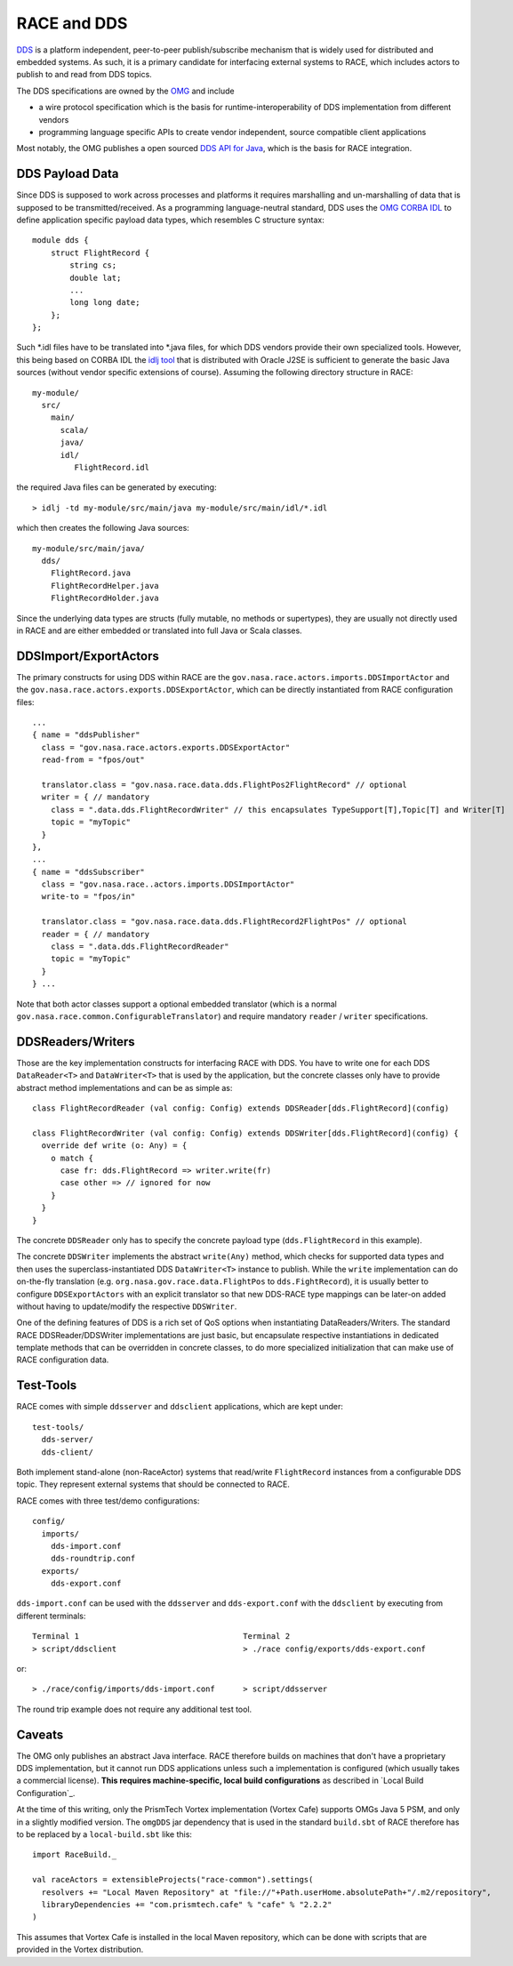 RACE and DDS
============
DDS_ is a platform independent, peer-to-peer publish/subscribe mechanism that is widely used for distributed and
embedded systems. As such, it is a primary candidate for interfacing external systems to RACE, which includes
actors to publish to and read from DDS topics.

The DDS specifications are owned by the OMG_ and include

* a wire protocol specification which is the basis for runtime-interoperability of DDS implementation from different vendors
* programming language specific APIs to create vendor independent, source compatible client applications

Most notably, the OMG publishes a open sourced `DDS API for Java`_, which is the basis for RACE integration.

DDS Payload Data
----------------
Since DDS is supposed to work across processes and platforms it requires marshalling and un-marshalling of data that is
supposed to be transmitted/received. As a programming language-neutral standard, DDS uses the `OMG CORBA IDL`_ to define
application specific payload data types, which resembles C structure syntax::

    module dds {
        struct FlightRecord {
            string cs;
            double lat;
            ...
            long long date;
        };
    };

Such *.idl files have to be translated into *.java files, for which DDS vendors provide their own specialized tools.
However, this being based on CORBA IDL the `idlj tool`_ that is distributed with Oracle J2SE is sufficient to generate
the basic Java sources (without vendor specific extensions of course). Assuming the following directory structure in RACE::

    my-module/
      src/
        main/
          scala/
          java/
          idl/
             FlightRecord.idl

the required Java files can be generated by executing::

    > idlj -td my-module/src/main/java my-module/src/main/idl/*.idl

which then creates the following Java sources::

    my-module/src/main/java/
      dds/
        FlightRecord.java
        FlightRecordHelper.java
        FlightRecordHolder.java

Since the underlying data types are structs (fully mutable, no methods or supertypes), they are usually not directly
used in RACE and are either embedded or translated into full Java or Scala classes.


DDSImport/ExportActors
----------------------
The primary constructs for using DDS within RACE are the ``gov.nasa.race.actors.imports.DDSImportActor`` and the
``gov.nasa.race.actors.exports.DDSExportActor``, which can be directly instantiated from RACE configuration files::

  ...
  { name = "ddsPublisher"
    class = "gov.nasa.race.actors.exports.DDSExportActor"
    read-from = "fpos/out"

    translator.class = "gov.nasa.race.data.dds.FlightPos2FlightRecord" // optional
    writer = { // mandatory
      class = ".data.dds.FlightRecordWriter" // this encapsulates TypeSupport[T],Topic[T] and Writer[T]
      topic = "myTopic"
    }
  },
  ...
  { name = "ddsSubscriber"
    class = "gov.nasa.race..actors.imports.DDSImportActor"
    write-to = "fpos/in"

    translator.class = "gov.nasa.race.data.dds.FlightRecord2FlightPos" // optional
    reader = { // mandatory
      class = ".data.dds.FlightRecordReader"
      topic = "myTopic"
    }
  } ...

Note that both actor classes support a optional embedded translator (which is a normal ``gov.nasa.race.common.ConfigurableTranslator``)
and require mandatory ``reader`` / ``writer`` specifications.

DDSReaders/Writers
------------------
Those are the key implementation constructs for interfacing RACE with DDS. You have to write one for each DDS
``DataReader<T>`` and ``DataWriter<T>`` that is used by the application, but the concrete classes only have to
provide abstract method implementations and can be as simple as::

    class FlightRecordReader (val config: Config) extends DDSReader[dds.FlightRecord](config)

    class FlightRecordWriter (val config: Config) extends DDSWriter[dds.FlightRecord](config) {
      override def write (o: Any) = {
        o match {
          case fr: dds.FlightRecord => writer.write(fr)
          case other => // ignored for now
        }
      }
    }

The concrete ``DDSReader`` only has to specify the concrete payload type (``dds.FlightRecord`` in this example).

The concrete ``DDSWriter`` implements the abstract ``write(Any)`` method, which checks for supported data types and then
uses the superclass-instantiated DDS ``DataWriter<T>`` instance to publish. While the ``write`` implementation can do
on-the-fly translation (e.g. ``org.nasa.gov.race.data.FlightPos`` to ``dds.FightRecord``), it is usually better to
configure ``DDSExportActors`` with an explicit translator so that new DDS-RACE type mappings can be
later-on added without having to update/modify the respective ``DDSWriter``.

One of the defining features of DDS is a rich set of QoS options when instantiating DataReaders/Writers. The standard RACE
DDSReader/DDSWriter implementations are just basic, but encapsulate respective instantiations in dedicated
template methods that can be overridden in concrete classes, to do more specialized initialization that can make use
of RACE configuration data.

Test-Tools
----------
RACE comes with simple ``ddsserver`` and ``ddsclient`` applications, which are kept under::

  test-tools/
    dds-server/
    dds-client/

Both implement stand-alone (non-RaceActor) systems that read/write ``FlightRecord`` instances from a configurable
DDS topic. They represent external systems that should be connected to RACE.

RACE comes with three test/demo configurations::

   config/
     imports/
       dds-import.conf
       dds-roundtrip.conf
     exports/
       dds-export.conf

``dds-import.conf`` can be used with the ``ddsserver`` and ``dds-export.conf`` with the ``ddsclient`` by executing
from different terminals::

   Terminal 1                                   Terminal 2
   > script/ddsclient                           > ./race config/exports/dds-export.conf

or::

   > ./race/config/imports/dds-import.conf      > script/ddsserver

The round trip example does not require any additional test tool.

Caveats
-------
The OMG only publishes an abstract Java interface. RACE therefore builds on machines that don't have a proprietary DDS
implementation, but it cannot run DDS applications unless such a implementation is configured (which usually takes
a commercial license). **This requires machine-specific, local build configurations** as described in `Local Build Configuration`_.

At the time of this writing, only the PrismTech Vortex implementation (Vortex Cafe) supports OMGs Java 5 PSM, and
only in a slightly modified version. The ``omgDDS`` jar dependency that is used in the standard ``build.sbt`` of
RACE therefore has to be replaced by a ``local-build.sbt`` like this::

    import RaceBuild._

    val raceActors = extensibleProjects("race-common").settings(
      resolvers += "Local Maven Repository" at "file://"+Path.userHome.absolutePath+"/.m2/repository",
      libraryDependencies += "com.prismtech.cafe" % "cafe" % "2.2.2"
    )

This assumes that Vortex Cafe is installed in the local Maven repository, which can be done with scripts that are
provided in the Vortex distribution.


.. _OMG: http://www.omg.org/
.. _DDS: http://portals.omg.org/dds/
.. _DDS API for Java: http://www.omg.org/spec/DDS-Java/
.. _OMG CORBA IDL: http://www.omg.org/gettingstarted/omg_idl.htm
.. _idlj tool: https://docs.oracle.com/javase/8/docs/technotes/tools/unix/idlj.html
